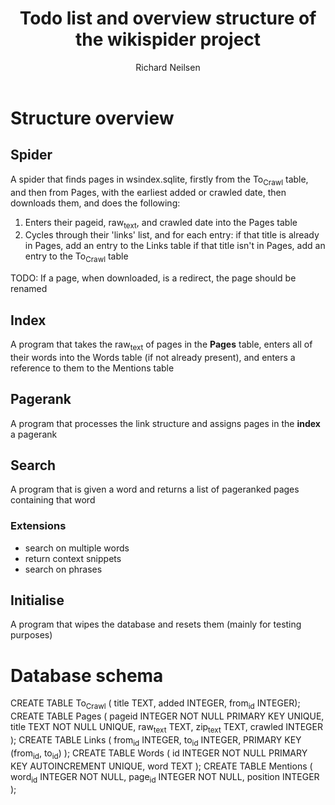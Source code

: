 #+title: Todo list and overview structure of the wikispider project
#+author: Richard Neilsen
#+STARTUP: indent

* Structure overview
** Spider
   A spider that finds pages in wsindex.sqlite, firstly from the To_Crawl table,
   and then from Pages, with the earliest added or crawled date, then downloads
   them, and does the following:
   1. Enters their pageid, raw_text, and crawled date into the Pages table
   2. Cycles through their 'links' list, and for each entry:
      if that title is already in Pages, add an entry to the Links table
      if that title isn't in Pages, add an entry to the To_Crawl table
   TODO: If a page, when downloaded, is a redirect, the page should be renamed
** Index
   A program that takes the raw_text of pages in the *Pages* table, enters all
   of their words into the Words table (if not already present), and enters a
   reference to them to the Mentions table
** Pagerank
   A program that processes the link structure and assigns pages in the *index* a
   pagerank
** Search
   A program that is given a word and returns a list of pageranked pages containing
   that word
*** Extensions
    - search on multiple words
    - return context snippets
    - search on phrases
** Initialise
   A program that wipes the database and resets them (mainly for testing purposes)

* Database schema
   CREATE TABLE To_Crawl
   (  title       TEXT,
      added       INTEGER,
      from_id     INTEGER);
   CREATE TABLE Pages
   (  pageid      INTEGER NOT NULL PRIMARY KEY UNIQUE,
      title       TEXT NOT NULL UNIQUE,
      raw_text    TEXT,
      zip_text    TEXT,
      crawled     INTEGER );
   CREATE TABLE Links
   (  from_id     INTEGER,
      to_id       INTEGER,
      PRIMARY KEY (from_id, to_id) );
   CREATE TABLE Words
   (  id          INTEGER NOT NULL PRIMARY KEY AUTOINCREMENT UNIQUE,
      word        TEXT );
   CREATE TABLE Mentions
   (  word_id     INTEGER NOT NULL,
      page_id     INTEGER NOT NULL,
      position    INTEGER );
